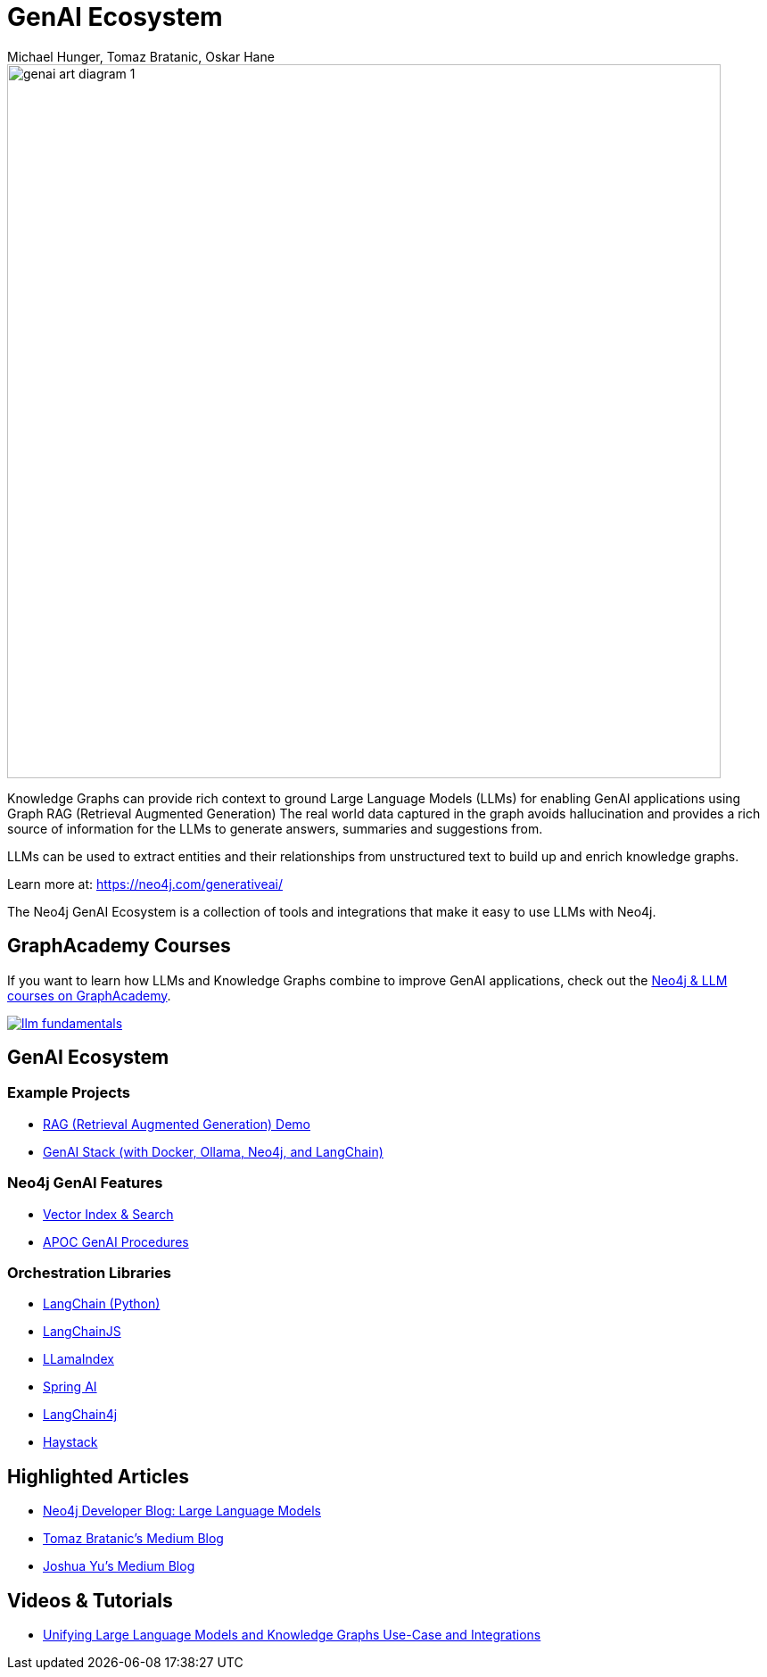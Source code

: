 = GenAI Ecosystem
:imagesdir: https://s3.amazonaws.com/dev.assets.neo4j.com/wp-content/uploads
:slug: genai-ecosystem
:author: Michael Hunger, Tomaz Bratanic, Oskar Hane
:category: labs
:tags: llm, genai, generative ai, large language models, integrations, rag, vector search, retrieval augmented generation, 
:neo4j-versions: 5.X
:page-pagination:
:page-product: GenAI Ecosystem

image::https://dist.neo4j.com/wp-content/uploads/20231030151119/genai-art-diagram-1.svg[width=800]


Knowledge Graphs can provide rich context to ground Large Language Models (LLMs) for enabling GenAI applications using Graph RAG (Retrieval Augmented Generation)
The real world data captured in the graph avoids hallucination and provides a rich source of information for the LLMs to generate answers, summaries and suggestions from.

LLMs can be used to extract entities and their relationships from unstructured text to build up and enrich knowledge graphs.

Learn more at: https://neo4j.com/generativeai/

The Neo4j GenAI Ecosystem is a collection of tools and integrations that make it easy to use LLMs with Neo4j.

== GraphAcademy Courses

If you want to learn how LLMs and Knowledge Graphs combine to improve GenAI applications, check out the https://graphacademy.neo4j.com/categories/llms/?ref=genai-docs[Neo4j & LLM courses on GraphAcademy^].

image::https://cdn.graphacademy.neo4j.com/assets/img/courses/banners/llm-fundamentals.png[link=https://graphacademy.neo4j.com/categories/llms/?ref=genai-docs]

== GenAI Ecosystem

=== Example Projects

* xref:rag-demo.adoc[RAG (Retrieval Augmented Generation) Demo]
* xref:genai-stack.adoc[GenAI Stack (with Docker, Ollama, Neo4j, and LangChain)]

=== Neo4j GenAI Features

* xref:vector-search.adoc[Vector Index & Search]
* xref:apoc-genai.adoc[APOC GenAI Procedures]

=== Orchestration Libraries

* xref:langchain.adoc[LangChain (Python)]
* xref:langchain-js.adoc[LangChainJS]
* xref:llamaindex.adoc[LLamaIndex]
* xref:spring-ai.adoc[Spring AI]
* xref:langchain4j.adoc[LangChain4j]
* xref:haystack.adoc[Haystack]

== Highlighted Articles

* https://neo4j.com/developer-blog/tagged/llm/[Neo4j Developer Blog: Large Language Models^]
* https://bratanic-tomaz.medium.com/[Tomaz Bratanic's Medium Blog^]
* https://medium.com/@yu-joshua[Joshua Yu's Medium Blog^]

== Videos & Tutorials

- https://neo4j.com/blog/unifying-llm-knowledge-graph/[Unifying Large Language Models and Knowledge Graphs Use-Case and Integrations]

++++
++++
